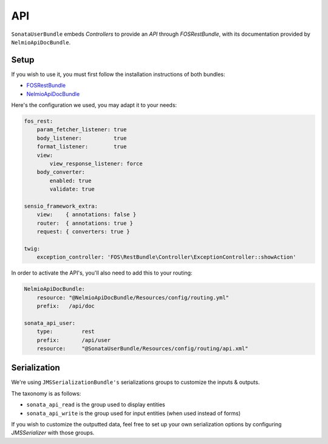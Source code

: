 .. index::
    single: API

API
===

``SonataUserBundle`` embeds `Controllers` to provide an `API` through `FOSRestBundle`, with its documentation provided by ``NelmioApiDocBundle``.

Setup
-----

If you wish to use it, you must first follow the installation instructions of both bundles:

* `FOSRestBundle <https://github.com/FriendsOfSymfony/FOSRestBundle>`_
* `NelmioApiDocBundle <https://github.com/nelmio/NelmioApiDocBundle>`_

Here's the configuration we used, you may adapt it to your needs:

.. code-block:: yaml

    fos_rest:
        param_fetcher_listener: true
        body_listener:          true
        format_listener:        true
        view:
            view_response_listener: force
        body_converter:
            enabled: true
            validate: true

    sensio_framework_extra:
        view:    { annotations: false }
        router:  { annotations: true }
        request: { converters: true }

    twig:
        exception_controller: 'FOS\RestBundle\Controller\ExceptionController::showAction'

In order to activate the API's, you'll also need to add this to your routing:

.. code-block:: yaml

    NelmioApiDocBundle:
        resource: "@NelmioApiDocBundle/Resources/config/routing.yml"
        prefix:   /api/doc

    sonata_api_user:
        type:         rest
        prefix:       /api/user
        resource:     "@SonataUserBundle/Resources/config/routing/api.xml"


Serialization
-------------

We're using ``JMSSerializationBundle's`` serializations groups to customize the inputs & outputs.

The taxonomy is as follows:

* ``sonata_api_read`` is the group used to display entities
* ``sonata_api_write`` is the group used for input entities (when used instead of forms)

If you wish to customize the outputted data, feel free to set up your own serialization options by configuring `JMSSerializer` with those groups.
